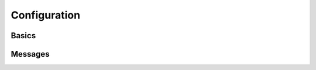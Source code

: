 .. _guide-config:

=============
Configuration
=============

.. _config-basic:

Basics
------

.. _config-messages:

Messages
--------

